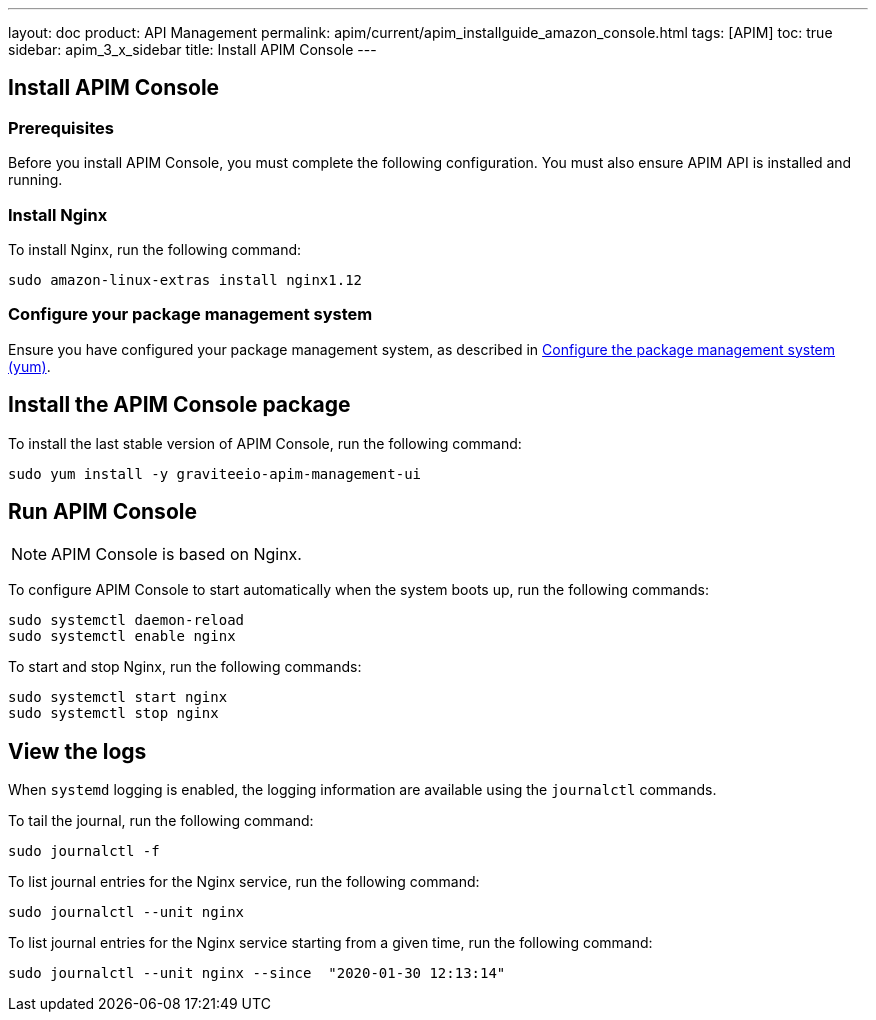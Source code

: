 ---
layout: doc
product: API Management
permalink: apim/current/apim_installguide_amazon_console.html
tags: [APIM]
toc: true
sidebar: apim_3_x_sidebar
title: Install APIM Console
---

:page-liquid:
:page-description: Gravitee.io API Management - Installation Guide - Amazon - Management UI
:page-keywords: Gravitee.io, API Platform, API Management, API Gateway, oauth2, openid, documentation, manual, guide, reference, api

:gravitee-component-name: APIM Console
:gravitee-package-name: graviteeio-apim-management-ui-3x
:gravitee-service-name: graviteeio-apim-management-ui

== Install APIM Console
=== Prerequisites

Before you install {gravitee-component-name}, you must complete the following configuration. You must also ensure APIM API is installed and running.

=== Install Nginx

To install Nginx, run the following command:

[source,bash,subs="attributes"]
----
sudo amazon-linux-extras install nginx1.12
----

=== Configure your package management system

Ensure you have configured your package management system, as described in <<apim_installguide_amazon_introduction.adoc#configure-the-package-management-system-yum, Configure the package management system (yum)>>.

== Install the {gravitee-component-name} package

To install the last stable version of {gravitee-component-name}, run the following command:

[source,bash,subs="attributes"]
----
sudo yum install -y {gravitee-service-name}
----

== Run {gravitee-component-name}

NOTE: {gravitee-component-name} is based on Nginx.

To configure {gravitee-component-name} to start automatically when the system boots up, run the following commands:

[source,bash,subs="attributes"]
----
sudo systemctl daemon-reload
sudo systemctl enable nginx
----

To start and stop Nginx, run the following commands:

[source,bash,subs="attributes"]
----
sudo systemctl start nginx
sudo systemctl stop nginx
----

== View the logs

When `systemd` logging is enabled, the logging information are available using the `journalctl` commands.

To tail the journal, run the following command:

[source,shell]
----
sudo journalctl -f
----

To list journal entries for the Nginx service, run the following command:

[source,shell]
----
sudo journalctl --unit nginx
----

To list journal entries for the Nginx service starting from a given time, run the following command:

[source,shell]
----
sudo journalctl --unit nginx --since  "2020-01-30 12:13:14"
----
